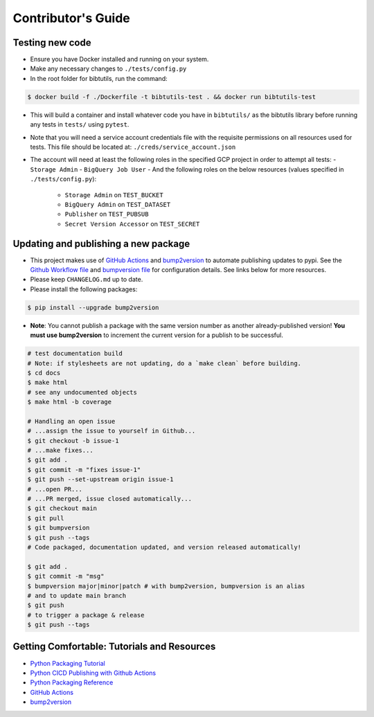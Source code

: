 Contributor's Guide
===================

Testing new code
----------------

-  Ensure you have Docker installed and running on your system.
-  Make any necessary changes to ``./tests/config.py``
-  In the root folder for bibtutils, run the command:

.. code:: bash

   $ docker build -f ./Dockerfile -t bibtutils-test . && docker run bibtutils-test

-  This will build a container and install whatever code you have in 
   ``bibtutils/`` as the bibtutils library before running any tests in ``tests/``
   using ``pytest``.

-  Note that you will need a service account credentials file with the requisite 
   permissions on all resources used for tests. This file should be located at: 
   ``./creds/service_account.json``

-  The account will need at least the following roles in the specified GCP project
   in order to attempt all tests:
   -  ``Storage Admin``
   -  ``BigQuery Job User``
   -  And the following roles on the below resources (values specified in ``./tests/config.py``):
      -  ``Storage Admin`` on ``TEST_BUCKET``
      -  ``BigQuery Admin`` on ``TEST_DATASET``
      -  ``Publisher`` on ``TEST_PUBSUB``
      -  ``Secret Version Accessor`` on ``TEST_SECRET``

Updating and publishing a new package
-------------------------------------

-  This project makes use of `GitHub
   Actions <https://github.com/features/actions>`__ and
   `bump2version <https://github.com/c4urself/bump2version>`__ to
   automate publishing updates to pypi. See the `Github Workflow
   file <./.github/workflows/publish-to-test-pypi.yaml>`__ and
   `bumpversion file <./.bumpversion.cfg>`__ for configuration details.
   See links below for more resources.

-  Please keep ``CHANGELOG.md`` up to date.

-  Please install the following packages:

.. code:: bash

    $ pip install --upgrade bump2version

-  **Note**: You cannot publish a package with the same version number
   as another already-published version! **You must use bump2version**
   to increment the current version for a publish to be successful.

.. code:: bash

   # test documentation build
   # Note: if stylesheets are not updating, do a `make clean` before building.
   $ cd docs
   $ make html
   # see any undocumented objects
   $ make html -b coverage

   # Handling an open issue
   # ...assign the issue to yourself in Github...
   $ git checkout -b issue-1
   # ...make fixes...
   $ git add .
   $ git commit -m "fixes issue-1"
   $ git push --set-upstream origin issue-1
   # ...open PR...
   # ...PR merged, issue closed automatically...
   $ git checkout main
   $ git pull
   $ git bumpversion
   $ git push --tags
   # Code packaged, documentation updated, and version released automatically!

   $ git add .
   $ git commit -m "msg"
   $ bumpversion major|minor|patch # with bump2version, bumpversion is an alias
   # and to update main branch
   $ git push
   # to trigger a package & release
   $ git push --tags

Getting Comfortable: Tutorials and Resources
--------------------------------------------

-  `Python Packaging
   Tutorial <https://packaging.python.org/tutorials/packaging-projects/>`__
-  `Python CICD Publishing with Github
   Actions <https://packaging.python.org/guides/publishing-package-distribution-releases-using-github-actions-ci-cd-workflows/>`__
-  `Python Packaging
   Reference <https://packaging.python.org/guides/distributing-packages-using-setuptools/>`__
-  `GitHub Actions <https://github.com/features/actions>`__
-  `bump2version <https://github.com/c4urself/bump2version>`__
